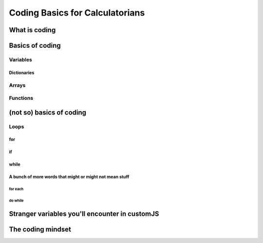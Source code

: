 Coding Basics for Calculatorians
================================

What is coding
--------------

Basics of coding
----------------

Variables
~~~~~~~~~

.. _dictionary:
Dictionaries
^^^^^^^^^^^^

.. _array:
Arrays
~~~~~~

Functions
~~~~~~~~~

(not so) basics of coding
-------------------------

Loops
~~~~~

for
^^^

if
^^

while
^^^^^

A bunch of more words that might or might not mean stuff
^^^^^^^^^^^^^^^^^^^^^^^^^^^^^^^^^^^^^^^^^^^^^^^^^^^^^^^^

for each
++++++++

do while
++++++++

.. _strangeVars:
Stranger variables you'll encounter in customJS
----------------------------------------------------


The coding mindset
------------------
